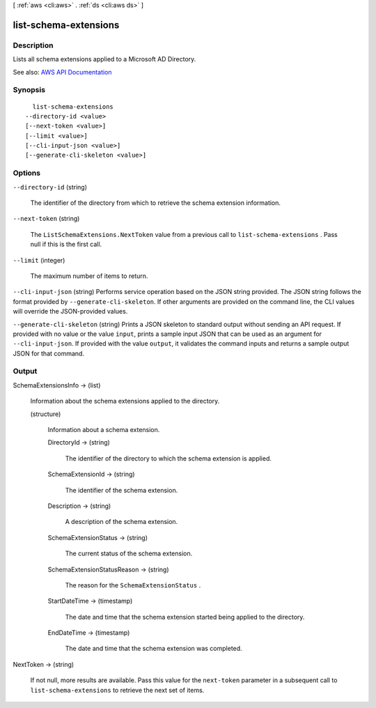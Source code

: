 [ :ref:`aws <cli:aws>` . :ref:`ds <cli:aws ds>` ]

.. _cli:aws ds list-schema-extensions:


**********************
list-schema-extensions
**********************



===========
Description
===========



Lists all schema extensions applied to a Microsoft AD Directory.



See also: `AWS API Documentation <https://docs.aws.amazon.com/goto/WebAPI/ds-2015-04-16/ListSchemaExtensions>`_


========
Synopsis
========

::

    list-schema-extensions
  --directory-id <value>
  [--next-token <value>]
  [--limit <value>]
  [--cli-input-json <value>]
  [--generate-cli-skeleton <value>]




=======
Options
=======

``--directory-id`` (string)


  The identifier of the directory from which to retrieve the schema extension information.

  

``--next-token`` (string)


  The ``ListSchemaExtensions.NextToken`` value from a previous call to ``list-schema-extensions`` . Pass null if this is the first call.

  

``--limit`` (integer)


  The maximum number of items to return.

  

``--cli-input-json`` (string)
Performs service operation based on the JSON string provided. The JSON string follows the format provided by ``--generate-cli-skeleton``. If other arguments are provided on the command line, the CLI values will override the JSON-provided values.

``--generate-cli-skeleton`` (string)
Prints a JSON skeleton to standard output without sending an API request. If provided with no value or the value ``input``, prints a sample input JSON that can be used as an argument for ``--cli-input-json``. If provided with the value ``output``, it validates the command inputs and returns a sample output JSON for that command.



======
Output
======

SchemaExtensionsInfo -> (list)

  

  Information about the schema extensions applied to the directory.

  

  (structure)

    

    Information about a schema extension.

    

    DirectoryId -> (string)

      

      The identifier of the directory to which the schema extension is applied.

      

      

    SchemaExtensionId -> (string)

      

      The identifier of the schema extension.

      

      

    Description -> (string)

      

      A description of the schema extension.

      

      

    SchemaExtensionStatus -> (string)

      

      The current status of the schema extension.

      

      

    SchemaExtensionStatusReason -> (string)

      

      The reason for the ``SchemaExtensionStatus`` .

      

      

    StartDateTime -> (timestamp)

      

      The date and time that the schema extension started being applied to the directory.

      

      

    EndDateTime -> (timestamp)

      

      The date and time that the schema extension was completed.

      

      

    

  

NextToken -> (string)

  

  If not null, more results are available. Pass this value for the ``next-token`` parameter in a subsequent call to ``list-schema-extensions`` to retrieve the next set of items.

  

  

